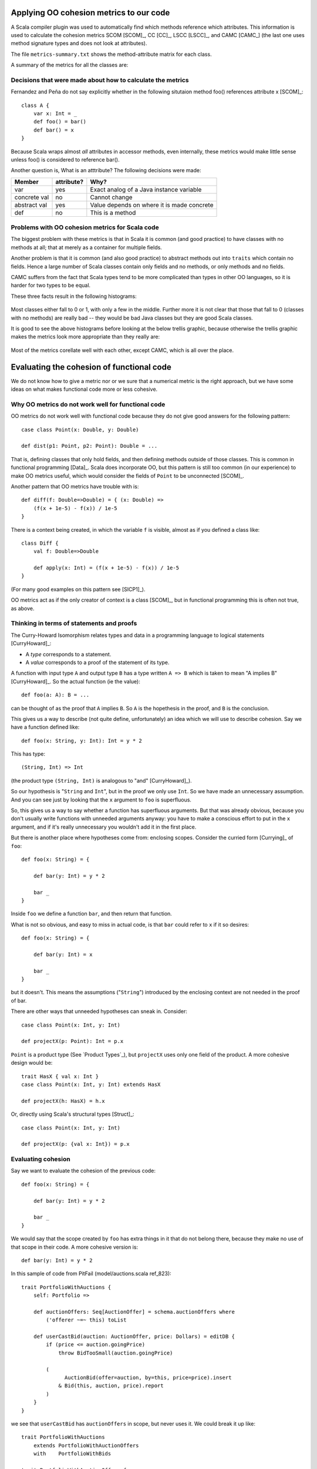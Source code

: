 
Applying OO cohesion metrics to our code
========================================

A Scala compiler plugin was used to automatically find which methods reference
which attributes. This information is used to calculate the cohesion metrics
SCOM [SCOM]_, CC [CC]_, LSCC [LSCC]_, and CAMC [CAMC_] (the last one uses
method signature types and does not look at attributes).

The file ``metrics-summary.txt`` shows the method-attribute matrix for each
class.

A summary of the metrics for all the classes are:

.. csv-table::
    :file: metrics/metrics.csv

Decisions that were made about how to calculate the metrics
-----------------------------------------------------------

Fernandez and Peña do not say explicitly whether in the following situtaion
method foo() references attribute x [SCOM]_::

    class A {
        var x: Int = _
        def foo() = bar()
        def bar() = x
    }

Because Scala wraps almost *all* attributes in accessor methods, even
internally, these metrics would make little sense unless foo() is considered to
reference bar().

Another question is, What is an atttribute? The following decisions were made:

============  ==========  ===========================================
Member        attribute?  Why?
============  ==========  ===========================================
var           yes         Exact analog of a Java instance variable
concrete val  no          Cannot change
abstract val  yes         Value depends on where it is made concrete
def           no          This is a method
============  ==========  ===========================================

Problems with OO cohesion metrics for Scala code
------------------------------------------------

The biggest problem with these metrics is that in Scala it is common (and good
practice) to have classes with no methods at all; that at merely as a container
for multiple fields.

Another problem is that it is common (and also good practice) to abstract
methods out into ``traits`` which contain no fields. Hence a large number of Scala
classes contain only fields and no methods, or only methods and no fields.

CAMC suffers from the fact that Scala types tend to be more complicated than
types in other OO languages, so it is harder for two types to be equal.

These three facts result in the following histograms:

.. figure:: metrics/SCOM.pdf
    :width: 80%
    
.. figure:: metrics/CC.pdf
    :width: 80%
    
.. figure:: metrics/LSCC.pdf
    :width: 80%
    
.. figure:: metrics/CAMC.pdf
    :width: 80%

Most classes either fall to 0 or 1, with only a few in the middle. Further more
it is not clear that those that fall to 0 (classes with no methods) are really
bad -- they would be bad Java classes but they are good Scala classes.

It is good to see the above histograms before looking at the below trellis
graphic, because otherwise the trellis graphic makes the metrics look more
appropriate than they really are:

.. figure:: metrics/trellis.pdf
    :width: 95%

Most of the metrics corellate well with each other, except CAMC, which is all
over the place.

Evaluating the cohesion of functional code
==========================================

We do not know how to give a metric nor or we sure that a numerical metric is
the right approach, but we have some ideas on what makes functional code more
or less cohesive.

Why OO metrics do not work well for functional code
---------------------------------------------------

OO metrics do not work well with functional code because they do not give good
answers for the following pattern::

    case class Point(x: Double, y: Double)
    
    def dist(p1: Point, p2: Point): Double = ...
    
That is, defining classes that only hold fields, and then defining methods
outside of those classes. This is common in functional programming [Data]_.
Scala does incorporate OO, but this pattern is still too common (in our
experience) to make OO metrics useful, which would consider the fields of
``Point`` to be unconnected [SCOM]_.

Another pattern that OO metrics have trouble with is::

    def diff(f: Double=>Double) = { (x: Double) =>
        (f(x + 1e-5) - f(x)) / 1e-5
    }

There is a context being created, in which the variable ``f`` is visible,
almost as if you defined a class like::

    class Diff {
        val f: Double=>Double
        
        def apply(x: Int) = (f(x + 1e-5) - f(x)) / 1e-5
    }
    
(For many good examples on this pattern see  [SICP1]_).

OO metrics act as if the only creator of context is a class [SCOM]_, but in
functional programming this is often not true, as above.

Thinking in terms of statements and proofs
------------------------------------------

The Curry-Howard Isomorphism relates types and data in a programming language
to logical statements [CurryHoward]_:

* A *type* corresponds to a statement.
  
* A *value* corresponds to a proof of the statement of its type.

A function with input type ``A`` and output type ``B`` has a type written ``A
=> B`` which is taken to mean "A implies B" [CurryHoward]_. So the actual
function (ie the value)::

    def foo(a: A): B = ...
    
can be thought of as the proof that ``A`` implies ``B``. So ``A`` is the
hopethesis in the proof, and ``B`` is the conclusion.

This gives us a way to describe (not quite define, unfortunately) an idea which
we will use to describe cohesion. Say we have a function defined like::

    def foo(x: String, y: Int): Int = y * 2
    
This has type::
    
    (String, Int) => Int
    
(the product type ``(String, Int)`` is analogous to "and" [CurryHoward]_).

So our hypothesis is "``String`` and ``Int``", but in the proof we only use
``Int``. So we have made an unnecessary assumption. And you can see just by
looking that the ``x`` argument to ``foo`` is superfluous.

So, this gives us a way to say whether a function has superfluous arguments.
But that was already obvious, because you don't usually write functions with
unneeded arguments anyway: you have to make a conscious effort to put in the
``x`` argument, and if it's really unnecessary you wouldn't add it in the first
place.

But there is another place where hypotheses come from: enclosing scopes.
Consider the curried form [Currying]_ of ``foo``::

    def foo(x: String) = {
    
        def bar(y: Int) = y * 2
        
        bar _
    }
    
Inside ``foo`` we define a function ``bar``, and then return that function.

What is not so obvious, and easy to miss in actual code, is that ``bar`` could
refer to ``x`` if it so desires::

    def foo(x: String) = {
    
        def bar(y: Int) = x
        
        bar _
    }
    
but it doesn't. This means the assumptions ("``String``") introduced by the
enclosing context are not needed in the proof of bar.

There are other ways that unneeded hypotheses can sneak in. Consider::

    case class Point(x: Int, y: Int)
    
    def projectX(p: Point): Int = p.x
    
``Point`` is a product type (See `Product Types`_), but ``projectX`` uses only
one field of the product. A more cohesive design would be::

    trait HasX { val x: Int }
    case class Point(x: Int, y: Int) extends HasX
    
    def projectX(h: HasX) = h.x
    
Or, directly using Scala's structural types [Struct]_::

    case class Point(x: Int, y: Int)
    
    def projectX(p: {val x: Int}) = p.x

Evaluating cohesion
-------------------

Say we want to evaluate the cohesion of the previous code::

    def foo(x: String) = {
    
        def bar(y: Int) = y * 2
        
        bar _
    }

We would say that the scope created by ``foo`` has extra things in it that do
not belong there, because they make no use of that scope in their code. A more
cohesive version is::

    def bar(y: Int) = y * 2
    
In this sample of code from PitFail (model/auctions.scala ref_823)::

    trait PortfolioWithAuctions {
        self: Portfolio =>
        
        def auctionOffers: Seq[AuctionOffer] = schema.auctionOffers where
            ('offerer ~=~ this) toList
            
        def userCastBid(auction: AuctionOffer, price: Dollars) = editDB {
            if (price <= auction.goingPrice)
                throw BidTooSmall(auction.goingPrice)
            
            (
                  AuctionBid(offer=auction, by=this, price=price).insert
                & Bid(this, auction, price).report
            )
        }
    }

we see that ``userCastBid`` has ``auctionOffers`` in scope, but never uses it.
We could break it up like::

    trait PortfolioWithAuctions
        extends PortfolioWithAuctionOffers
        with    PortfolioWithBids

    trait PortfolioWithAuctionOffers {
        self: Portfolio =>
        
        def auctionOffers: Seq[AuctionOffer] = schema.auctionOffers where
            ('offerer ~=~ this) toList
            
    }
    
    trait PortfolioWithBids {
        self: Portfolio =>
        
        def userCastBid(auction: AuctionOffer, price: Dollars) = editDB {
            if (price <= auction.goingPrice)
                throw BidTooSmall(auction.goingPrice)
            
            (
                  AuctionBid(offer=auction, by=this, price=price).insert
                & Bid(this, auction, price).report
            )
        }
    }
    
so ``userCastBid`` is now more restrictively typed.
    
Can you assume too little?
--------------------------
    
We talked about assuming too much, but is it possible to assume too little?
    
It is possible, if there are holes in your code [CurryHoward]_ such as
exceptions, infinite loops [Iry1]_ or incomplete case expressions
[CurryHoward]_. These are regarded in functional programming as a Bad Thing
[Iry2]_ and people already avoid them.
    
